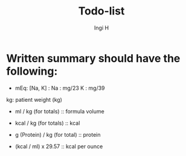 #+title: Todo-list
#+author: Ingi H
#+language: en

* Written summary should have the following:
- mEq: [Na, K] :
  Na : mg/23
  K  : mg/39

kg: patient weight (kg)

- ml / kg (for totals)
  :: formula volume
  
- kcal / kg (for totals)
  :: kcal
  
- g (Protein) / kg (for total)
  :: protein
  
- (kcal / ml) x 29.57
  :: kcal per ounce

